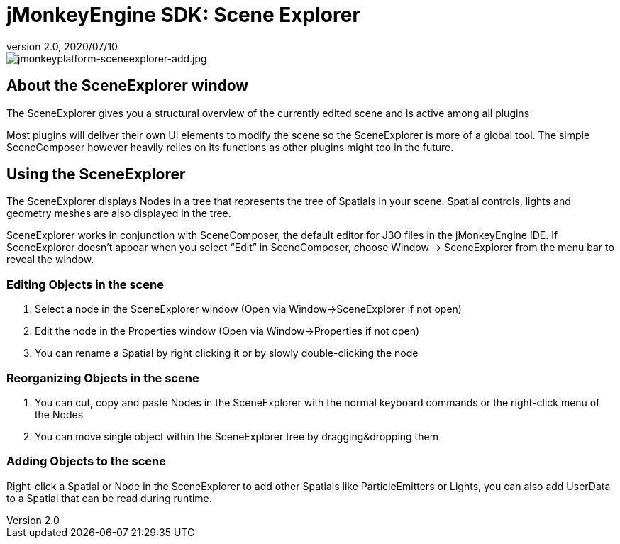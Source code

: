 = jMonkeyEngine SDK: Scene Explorer
:revnumber: 2.0
:revdate: 2020/07/10
:keywords: documentation, sdk, tool, scene, node



image::sdk/jmonkeyplatform-sceneexplorer-add.jpg[jmonkeyplatform-sceneexplorer-add.jpg,width="",height="",align="center"]



== About the SceneExplorer window

The SceneExplorer gives you a structural overview of the currently edited scene and is active among all plugins

Most plugins will deliver their own UI elements to modify the scene so the SceneExplorer is more of a global tool. The simple SceneComposer however heavily relies on its functions as other plugins might too in the future.


== Using the SceneExplorer

The SceneExplorer displays Nodes in a tree that represents the tree of Spatials in your scene. Spatial controls, lights and geometry meshes are also displayed in the tree.

SceneExplorer works in conjunction with SceneComposer, the default editor for J3O files in the jMonkeyEngine IDE.  If SceneExplorer doesn't appear when you select "`Edit`" in SceneComposer, choose Window → SceneExplorer from the menu bar to reveal the window.


=== Editing Objects in the scene

.  Select a node in the SceneExplorer window (Open via Window→SceneExplorer if not open)
.  Edit the node in the Properties window (Open via Window→Properties if not open)
.  You can rename a Spatial by right clicking it or by slowly double-clicking the node


=== Reorganizing Objects in the scene

.  You can cut, copy and paste Nodes in the SceneExplorer with the normal keyboard commands or the right-click menu of the Nodes
.  You can move single object within the SceneExplorer tree by dragging&amp;dropping them


=== Adding Objects to the scene

Right-click a Spatial or Node in the SceneExplorer to add other Spatials like ParticleEmitters or Lights, you can also add UserData to a Spatial that can be read during runtime.
